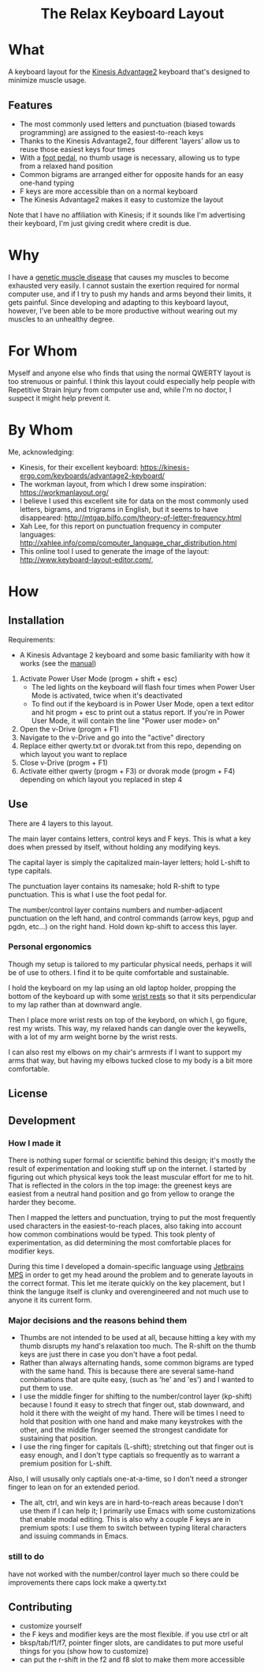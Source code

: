 #+html:<h1 align="center">The Relax Keyboard Layout</h1>

* What
A keyboard layout for the [[https://kinesis-ergo.com/keyboards/advantage2-keyboard/][Kinesis Advantage2]] keyboard that's designed to minimize muscle usage.

#+html:<img src="images/relax.jpg" alt="Relax keyboard layout" title="Relax keyboard layout">

** Features
- The most commonly used letters and punctuation (biased towards programming) are assigned to the easiest-to-reach keys
- Thanks to the Kinesis Advantage2, four different 'layers' allow us to reuse those easiest keys four times
- With a [[https://kinesis-ergo.com/shop/advantage-single-pedal/][foot pedal]], no thumb usage is necessary, allowing us to type from a relaxed hand position
- Common bigrams are arranged either for opposite hands for an easy one-hand typing
- F keys are more accessible than on a normal keyboard
- The Kinesis Advantage2 makes it easy to customize the layout

Note that I have no affiliation with Kinesis; if it sounds like I'm advertising their keyboard, I'm just giving credit where credit is due.

* Why
I have a [[https://ryr1.org/][genetic muscle disease]] that causes my muscles to become exhausted very easily. I cannot sustain the exertion required for normal computer use, and if I try to push my hands and arms beyond their limits, it gets painful. Since developing and adapting to this keyboard layout, however, I've been able to be more productive without wearing out my muscles to an unhealthy degree.

* For Whom
Myself and anyone else who finds that using the normal QWERTY layout is too strenuous or painful. I think this layout could especially help people with Repetitive Strain Injury from computer use and, while I'm no doctor, I suspect it might help prevent it.

* By Whom
Me, acknowledging:
- Kinesis, for their excellent keyboard: https://kinesis-ergo.com/keyboards/advantage2-keyboard/
- The workman layout, from which I drew some inspiration: https://workmanlayout.org/
- I believe I used this excellent site for data on the most commonly used letters, bigrams, and trigrams in English, but it seems to have disappeared: http://mtgap.bilfo.com/theory-of-letter-frequency.html
- Xah Lee, for this report on punctuation frequency in computer languages: http://xahlee.info/comp/computer_language_char_distribution.html
- This online tool I used to generate the image of the layout: http://www.keyboard-layout-editor.com/,

* How
** Installation
Requirements:
- A Kinesis Advantage 2 keyboard and some basic familiarity with how it works (see the [[https://kinesis-ergo.com/wp-content/uploads/Adv2-Users-Manual-US_6-22-21.pdf][manual]])

1. Activate Power User Mode (progm + shift + esc)
   - The led lights on the keyboard will flash four times when Power User Mode is activated, twice when it's deactivated
   - To find out if the keyboard is in Power User Mode, open a text editor and hit progm + esc to print out a status report. If you're in Power User Mode, it will contain the line "Power user mode> on"
2. Open the v-Drive (progm + F1)
3. Navigate to the v-Drive and go into the "active" directory
4. Replace either qwerty.txt or dvorak.txt from this repo, depending on which layout you want to replace 
5. Close v-Drive (progm + F1)
6. Activate either qwerty (progm + F3) or dvorak mode (progm + F4) depending on which layout you replaced in step 4

** Use
There are 4 layers to this layout.

The main layer contains letters, control keys and F keys. This is what a key does when pressed by itself, without holding any modifying keys.

The capital layer is simply the capitalized main-layer letters; hold L-shift to type capitals. 

The punctuation layer contains its namesake; hold R-shift to type punctuation. This is what I use the foot pedal for.

The number/control layer contains numbers and number-adjacent punctuation on the left hand, and control commands (arrow keys, pgup and pgdn, etc...) on the right hand. Hold down kp-shift to access this layer.

#+html:<img src="images/layers.jpg" alt="layers" title="layers">

*** Personal ergonomics
Though my setup is tailored to my particular physical needs, perhaps it will be of use to others. I find it to be quite comfortable and sustainable.

I hold the keyboard on my lap using an old laptop holder, propping the bottom of the keyboard up with some [[https://www.amazon.com/Padded-Memory-Support-Office-Computer/dp/B07F7Y1LRL/][wrist rests]] so that it sits perpendicular to my lap rather than at downward angle.

#+html:<img src="images/setup1.jpg" alt="keyboard on lap" title="keyboard on lap">

Then I place more wrist rests on top of the keybord, on which I, go figure, rest my wrists. This way, my relaxed hands can dangle over the keywells, with a lot of my arm weight borne by the wrist rests. 

#+html:<img src="images/setup2.jpg" alt="wrist wrests" title="wrist wrests">

I can also rest my elbows on my chair's armrests if I want to support my arms that way, but having my elbows tucked close to my body is a bit more comfortable.

** License
  
** Development
*** How I made it
There is nothing super formal or scientific behind this design; it's mostly the result of experimentation and looking stuff up on the internet. I started by figuring out which physical keys took the least muscular effort for me to hit. That is reflected in the colors in the top image: the greenest keys are easiest from a neutral hand position and go from yellow to orange the harder they become.

Then I mapped the letters and punctuation, trying to put the most frequently used characters in the easiest-to-reach places, also taking into account how common combinations would be typed. This took plenty of experimentation, as did determining the most comfortable places for modifier keys. 

During this time I developed a domain-specific language using [[https://www.jetbrains.com/mps/][Jetbrains MPS]] in order to get my head around the problem and to generate layouts in the correct format. This let me iterate quickly on the key placement, but I think the languge itself is clunky and overengineered and not much use to anyone it its current form.

*** Major decisions and the reasons behind them
- Thumbs are not intended to be used at all, because hitting a key with my thumb disrupts my hand's relaxation too much. The R-shift on the thumb keys are just there in case you don't have a foot pedal.
- Rather than always alternating hands, some common bigrams are typed with the same hand. This is because there are several same-hand combinations that are quite easy, (such as 'he' and 'es') and I wanted to put them to use.
- I use the middle finger for shifting to the number/control layer (kp-shift) because I found it easy to strech that finger out, stab downward, and hold it there with the weight of my hand. There will be times I need to hold that position with one hand and make many keystrokes with the other, and the middle finger seemed the strongest candidate for sustaining that position.
- I use the ring finger for capitals (L-shift); stretching out that finger out is easy enough, and I don't type captials so frequently as to warrant a premium position for L-shift.
Also, I will ususally only captials one-at-a-time, so I don't need a stronger finger to lean on for an extended period.
- The alt, ctrl, and win keys are in hard-to-reach areas because I don't use them if I can help it; I primarily use Emacs with some customizations that enable modal editing. This is also why a couple F keys are in premium spots: I use them to switch between typing literal characters and issuing commands in Emacs.
*** still to do
have not worked with the number/control layer much so there could be improvements there
caps lock
make a qwerty.txt
** Contributing
- customize yourself
- the F keys and modifier keys are the most flexible. if you use ctrl or alt
- bksp/tab/f1/f7, pointer finger slots, are candidates to put more useful things for you (show how to customize)
- can put the r-shift in the f2 and f8 slot to make them more accessible
